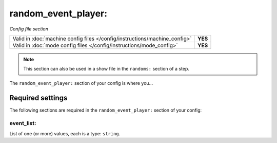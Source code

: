 random_event_player:
====================

*Config file section*

+----------------------------------------------------------------------------+---------+
| Valid in :doc:`machine config files </config/instructions/machine_config>` | **YES** |
+----------------------------------------------------------------------------+---------+
| Valid in :doc:`mode config files </config/instructions/mode_config>`       | **YES** |
+----------------------------------------------------------------------------+---------+

.. note:: This section can also be used in a show file in the ``randoms:`` section of a step.

.. overview

The ``random_event_player:`` section of your config is where you...

.. todo::
   Add description.

Required settings
-----------------

The following sections are required in the ``random_event_player:`` section of your config:

event_list:
~~~~~~~~~~~
List of one (or more) values, each is a type: ``string``.

.. todo::
   Add description.

